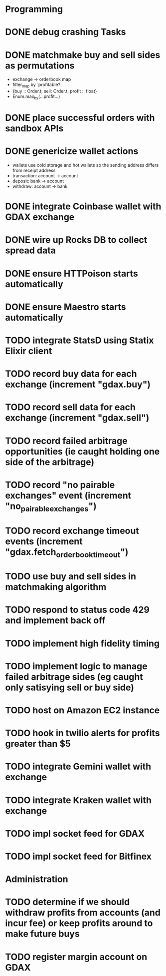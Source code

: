 * Programming
* DONE debug crashing Tasks
* DONE matchmake buy and sell sides as permutations
  * exchange -> orderbook map
  * filter_map by `profitable?`
  * {buy :: Order.t, sell: Order.t, profit :: float}
  * Enum.max_by(...profit...)
* DONE place successful orders with sandbox APIs
* DONE genericize wallet actions
  * wallets use cold storage and hot wallets so the sending address differs from receipt address
  * transaction:  account -> account
  * deposit:      bank -> account
  * withdraw:     account -> bank
* DONE integrate Coinbase wallet with GDAX exchange
* DONE wire up Rocks DB to collect spread data
* DONE ensure HTTPoison starts automatically
* DONE ensure Maestro starts automatically
* TODO integrate StatsD using Statix Elixir client
* TODO record buy data for each exchange (increment "gdax.buy")
* TODO record sell data for each exchange (increment "gdax.sell")
* TODO record failed arbitrage opportunities (ie caught holding one side of the arbitrage)
* TODO record "no pairable exchanges" event (increment "no_pairable_exchanges")
* TODO record exchange timeout events (increment "gdax.fetch_orderbook_timeout")
* TODO use buy and sell sides in matchmaking algorithm
* TODO respond to status code 429 and implement back off
* TODO implement high fidelity timing
* TODO implement logic to manage failed arbitrage sides (eg caught only satisying sell or buy side)
* TODO host on Amazon EC2 instance
* TODO hook in twilio alerts for profits greater than $5
* TODO integrate Gemini wallet with exchange
* TODO integrate Kraken wallet with exchange
* TODO impl socket feed for GDAX
* TODO impl socket feed for Bitfinex
* Administration
* TODO determine if we should withdraw profits from accounts (and incur fee) or keep profits around to make future buys
* TODO register margin account on GDAX
